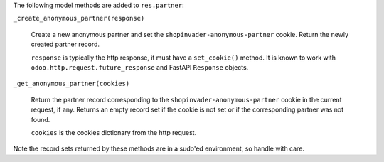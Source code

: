 The following model methods are added to ``res.partner``:

``_create_anonymous_partner(response)``

  Create a new anonymous partner and set the ``shopinvader-anonymous-partner`` cookie.
  Return the newly created partner record.

  ``response`` is typically the http response, it must have a ``set_cookie()`` method.
  It is known to work with ``odoo.http.request.future_response`` and FastAPI
  ``Response`` objects.

``_get_anonymous_partner(cookies)``

  Return the partner record corresponding to the ``shopinvader-anonymous-partner``
  cookie in the current request, if any. Returns an empty record set if the cookie is
  not set or if the corresponding partner was not found.

  ``cookies`` is the cookies dictionary from the http request.

Note the record sets returned by these methods are in a sudo'ed environment, so handle
with care.
